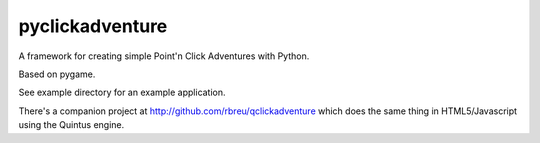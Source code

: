 pyclickadventure
================

A framework for creating simple Point'n Click Adventures with Python.

Based on pygame.

See example directory for an example application.

There's a companion project at http://github.com/rbreu/qclickadventure which does the same thing in HTML5/Javascript using the Quintus engine.
